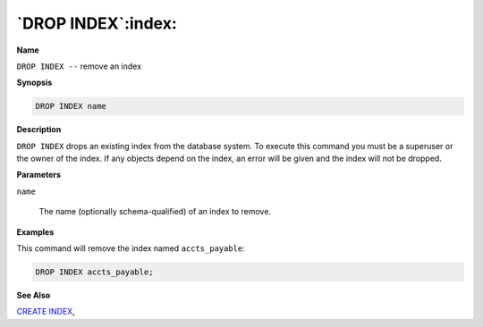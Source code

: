 .. _drop_index:

*******************
`DROP INDEX`:index:
*******************

**Name**

``DROP INDEX --`` remove an index

**Synopsis**

.. code-block:: text

    DROP INDEX name

**Description**

``DROP INDEX`` drops an existing index from the database system. To execute
this command you must be a superuser or the owner of the index. If any
objects depend on the index, an error will be given and the index will
not be dropped.

**Parameters**

``name``

    The name (optionally schema-qualified) of an index to remove.

**Examples**

This command will remove the index named ``accts_payable``:

.. code-block:: text

    DROP INDEX accts_payable;

**See Also**


`CREATE INDEX <create_index>`_, 

